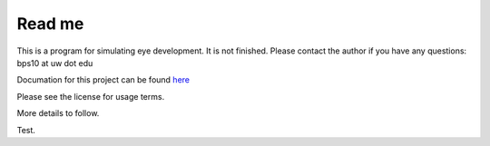 Read me
========

This is a program for simulating eye development.  It is not finished.  Please contact the author if you have any questions: bps10 at uw dot edu 

Documation for this project can be found `here <https://staff.washington.edu/bps10>`_

Please see the license for usage terms.


More details to follow.

Test.
